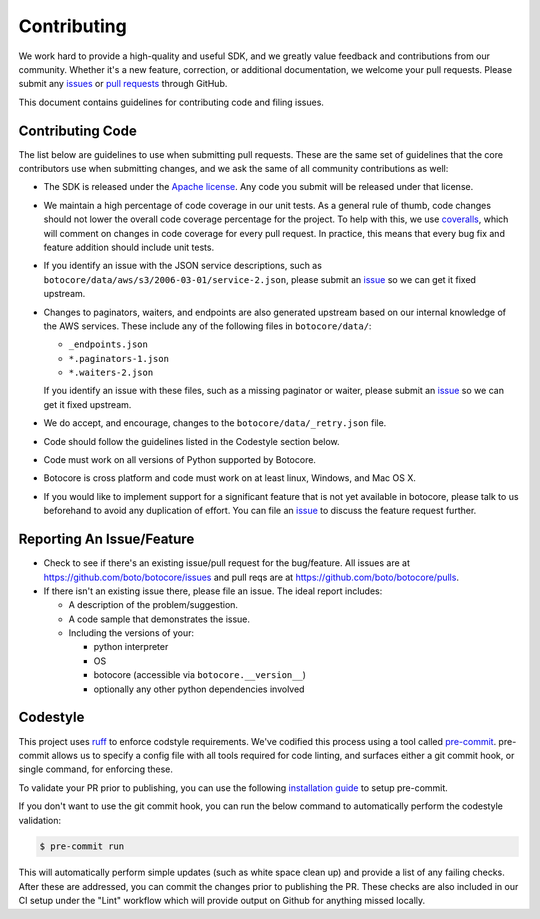 Contributing
============

We work hard to provide a high-quality and useful SDK, and we greatly value
feedback and contributions from our community. Whether it's a new feature,
correction, or additional documentation, we welcome your pull requests. Please
submit any `issues <https://github.com/boto/botocore/issues>`__
or `pull requests <https://github.com/boto/botocore/pulls>`__ through GitHub.

This document contains guidelines for contributing code and filing issues.

Contributing Code
-----------------

The list below are guidelines to use when submitting pull requests.
These are the same set of guidelines that the core contributors use
when submitting changes, and we ask the same of all community
contributions as well:

* The SDK is released under the
  `Apache license <http://aws.amazon.com/apache2.0/>`__.
  Any code you submit will be released under that license.
* We maintain a high percentage of code coverage in our unit tests.  As
  a general rule of thumb, code changes should not lower the overall
  code coverage percentage for the project.  To help with this,
  we use `coveralls <https://coveralls.io/r/boto/botocore>`__, which will
  comment on changes in code coverage for every pull request.
  In practice, this means that every bug fix and feature addition should
  include unit tests.
* If you identify an issue with the JSON service descriptions,
  such as ``botocore/data/aws/s3/2006-03-01/service-2.json``, please submit an
  `issue <https://github.com/boto/botocore/issues>`__ so we can get it
  fixed upstream.
* Changes to paginators, waiters, and endpoints are also generated upstream based on our internal knowledge of the AWS services.
  These include any of the  following files in ``botocore/data/``:

  * ``_endpoints.json``
  * ``*.paginators-1.json``
  * ``*.waiters-2.json``

  If you identify an issue with these files, such as a missing paginator or waiter, please submit an
  `issue <https://github.com/boto/botocore/issues>`__ so we can get it fixed upstream.
* We do accept, and encourage, changes to the ``botocore/data/_retry.json`` file.
* Code should follow the guidelines listed in the Codestyle section below.
* Code must work on all versions of Python supported by Botocore.
* Botocore is cross platform and code must work on at least linux, Windows,
  and Mac OS X.
* If you would like to implement support for a significant feature that is not
  yet available in botocore, please talk to us beforehand to avoid any duplication
  of effort.  You can file an
  `issue <https://github.com/boto/botocore/issues>`__
  to discuss the feature request further.

Reporting An Issue/Feature
--------------------------

*  Check to see if there's an existing issue/pull request for the
   bug/feature. All issues are at
   https://github.com/boto/botocore/issues and pull reqs are at
   https://github.com/boto/botocore/pulls.
*  If there isn't an existing issue there, please file an issue. The
   ideal report includes:

   * A description of the problem/suggestion.
   * A code sample that demonstrates the issue.
   * Including the versions of your:

     * python interpreter
     * OS
     * botocore (accessible via ``botocore.__version__``)
     * optionally any other python dependencies involved

Codestyle
---------
This project uses `ruff <https://github.com/astral-sh/ruff>`__ to enforce
codstyle requirements. We've codified this process using a tool called
`pre-commit <https://pre-commit.com/>`__. pre-commit allows us to specify a
config file with all tools required for code linting, and surfaces either a
git commit hook, or single command, for enforcing these.

To validate your PR prior to publishing, you can use the following
`installation guide <https://pre-commit.com/#install>`__ to setup pre-commit.

If you don't want to use the git commit hook, you can run the below command
to automatically perform the codestyle validation:

.. code-block:: bash

    $ pre-commit run

This will automatically perform simple updates (such as white space clean up)
and provide a list of any failing checks. After these are addressed,
you can commit the changes prior to publishing the PR.
These checks are also included in our CI setup under the "Lint" workflow which
will provide output on Github for anything missed locally.
